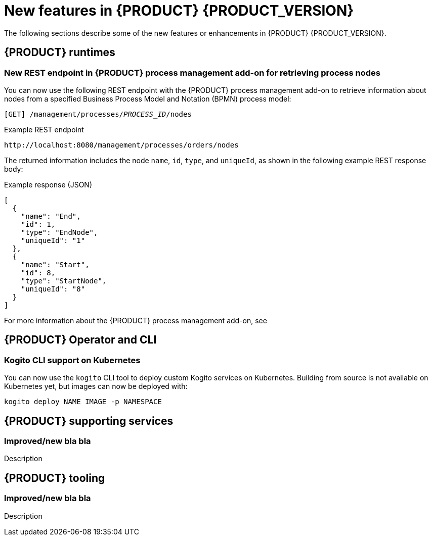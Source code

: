 [id='ref-kogito-rn-new-features_{context}']
= New features in {PRODUCT} {PRODUCT_VERSION}

The following sections describe some of the new features or enhancements in {PRODUCT} {PRODUCT_VERSION}.

== {PRODUCT} runtimes

=== New REST endpoint in {PRODUCT} process management add-on for retrieving process nodes

You can now use the following REST endpoint with the {PRODUCT} process management add-on to retrieve information about nodes from a specified Business Process Model and Notation (BPMN) process model:

`[GET] /management/processes/__PROCESS_ID__/nodes`

.Example REST endpoint
[source]
----
http://localhost:8080/management/processes/orders/nodes
----

The returned information includes the node `name`, `id`, `type`, and `uniqueId`, as shown in the following example REST response body:

.Example response (JSON)
[source,json]
----
[
  {
    "name": "End",
    "id": 1,
    "type": "EndNode",
    "uniqueId": "1"
  },
  {
    "name": "Start",
    "id": 8,
    "type": "StartNode",
    "uniqueId": "8"
  }
]
----

For more information about the {PRODUCT} process management add-on, see
ifdef::KOGITO[]
{URL_PROCESS_SERVICES}#con-bpmn-process-management-addon_kogito-developing-process-services[_{PROCESS_SERVICES}_].
endif::[]
ifdef::KOGITO-COMM[]
xref:con-bpmn-process-management-addon_kogito-developing-process-services[].
endif::[]

== {PRODUCT} Operator and CLI

=== Kogito CLI support on Kubernetes

You can now use the `kogito` CLI tool to deploy custom Kogito services on Kubernetes. Building from source is not available on Kubernetes yet, but images can now be deployed with:

[source,sh]
----
kogito deploy NAME IMAGE -p NAMESPACE
----

== {PRODUCT} supporting services

=== Improved/new bla bla

Description

== {PRODUCT} tooling

=== Improved/new bla bla

Description
